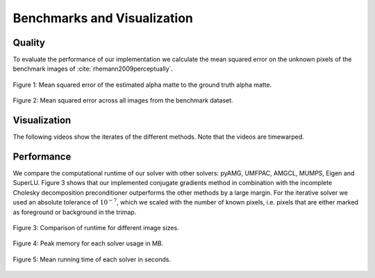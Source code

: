 ****************************
Benchmarks and Visualization
****************************


Quality
#######

To evaluate the performance of our implementation we calculate the mean squared error on the unknown pixels of the benchmark images of :cite:`rhemann2009perceptually`. 

.. _laplacians_quality_many_bars:
.. figure:: figures/laplacian_quality_many_bars.png
   :align: center
	    
   Figure 1: Mean squared error of the estimated alpha matte to the ground truth alpha matte.

.. _laplacians:
.. figure:: figures/laplacians.png
   :align: center

   Figure 2: Mean squared error across all images from the benchmark dataset.

Visualization
##############

The following videos show the iterates of the different methods. Note that the videos are timewarped.

   .. raw:: html
	    
      <table style="width:100%">
	 <tr align="center">
	 <td>
	 <embed>
	   <video width="320" height="180" loop autoplay muted playsinline>
	   <source src="https://github.com/pymatting/videos/blob/master/cf_web.mp4?raw=true" type="video/mp4">
	   </video>
	 </embed>
         </td>
	 <td>
	 <embed>
	   <video width="320" height="180" loop autoplay muted playsinline>
	   <source src="https://github.com/pymatting/videos/blob/master/knn_web.mp4?raw=true" type="video/mp4">
	 </video>
	 </embed>
	 </td> 
	 </tr>
	 <tr align="center">
	 <td>CF</td>
	 <td>KNN</td> 
	 </tr>
	 <tr align="center">
	 <td><embed>
	   <video width="320" height="180" loop autoplay muted playsinline>
	   <source src="https://github.com/pymatting/videos/blob/master/lkm_web.mp4?raw=true" type="video/mp4">
	   </video>
	 </embed>
	 </td>
	 <td>
	 <embed>
	   <video width="320" height="180" loop autoplay muted playsinline>
	   <source src="https://github.com/pymatting/videos/blob/master/rw_web.mp4?raw=true" type="video/mp4">
	   </video>
	 </embed>
	 </td> 
	 </tr>
	 <tr align="center">
	 <td>LKM</td>
	 <td>RW</td> 
	 </tr>
      </table>

Performance
###########

We compare the computational runtime of our solver with other solvers: pyAMG, UMFPAC, AMGCL, MUMPS, Eigen and SuperLU. Figure 3 shows that our implemented conjugate gradients method in combination with the incomplete Cholesky decomposition preconditioner outperforms the other methods by a large margin. For the iterative solver we used an absolute tolerance of :math:`10^{-7}`, which we scaled with the number of known pixels, i.e. pixels that are either marked as foreground or background in the trimap.


.. _time_image_size:
.. figure:: figures/time_image_size.png
   :align: center
	    
   Figure 3: Comparison of runtime for different image sizes.

.. _average_running_time:
.. figure:: figures/average_running_time.png
   :align: center
	    
   Figure 4: Peak memory for each solver usage in MB.

.. _average_preak_memory_usage:
.. figure:: figures/average_peak_memory_usage.png
   :align: center
	    
   Figure 5: Mean running time of each solver in seconds.
   
